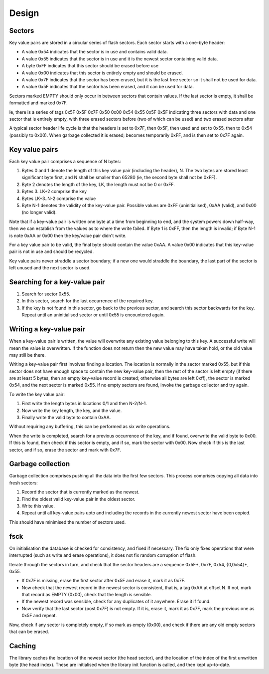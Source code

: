 Design
------

Sectors
+++++++

Key value pairs are stored in a circular series of flash sectors. Each
sector starts with a one-byte header:

* A value 0x54 indicates that the sector is in use and contains valid data.

* A value 0x55 indicates that the sector is in use and it is the newest
  sector containing valid data.

* A byte 0xFF indicates that this sector should be erased before use

* A value 0x00 indicates that this sector is entirely empty and should be
  erased.

* A value 0x7F indicates that the sector has been erased, but it is the
  last free sector so it shall not be used for data.

* A value 0x5F indicates that the sector has been erased, and it can be
  used for data.

Sectors marked EMPTY should only occur in between sectors that contain
values. If the last sector is empty, it shall be formatted and marked 0x7F.

Ie, there is a series of tags 0x5F 0x5F 0x7F 0x50 0x00 0x54 0x55 0x5F 0x5F
indicating three sectors with data and one sector that is entirely empty,
with three erased sectors before (two of which can be used) and two erased sectors after

A typical sector header life cycle is that the headers is set to 0x7F,
then 0x5F,
then used and set to 0x55, then to 0x54 (possibly to 0x00).
When garbage collected it is erased; becomes
temporarily 0xFF, and is then set to 0x7F again.

Key value pairs
+++++++++++++++

Each key value pair comprises a sequence of N bytes:

#. Bytes 0 and 1 denote the length of this key value pair (including
   the header), N. The two bytes are stored least significant byte first,
   and N shall be smaller than 65280 (ie, the second byte shall not be 0xFF).

#. Byte 2 denotes the length of the key, LK, the length must not be 0 or 0xFF.

#. Bytes 3..LK+2 comprise the key

#. Bytes LK+3..N-2 comprise the value

#. Byte N-1 denotes the validity of the key-value pair. Possible
   values are 0xFF (uninitialised), 0xAA (valid), and 0x00 (no longer
   valid).

Note that if a key-value pair is written one byte at a time from beginning
to end, and the system powers down half-way, then we can establish from the
values as to where the write failed. If Byte 1 is 0xFF, then the length is
invalid; if Byte N-1 is note 0xAA or 0x00 then the key/value pair didn't write.

For a key value pair to be valid, the final byte should contain the value
0xAA. A value 0x00 indicates that this key-value pair is not in use and
should be recycled.

Key value pairs never straddle a sector boundary; if a new one would
straddle the boundary, the last part of the sector is left unused and the
next sector is used.

Searching for a key-value pair
++++++++++++++++++++++++++++++

#. Search for sector 0x55.

#. In this sector, search for the last occurrence of the required key.

#. If the key is not found in this sector, go back to the previous sector,
   and search this sector backwards for the key. Repeat until an
   uninitialised sector or until 0x55 is encountered again.

Writing a key-value pair
++++++++++++++++++++++++

When a key-value pair is written, the value will overwrite any existing
value belonging to this key. A successful write will mean the value is
overwritten. If the function does not return then the new value may have
taken hold, or the old value may still be there.

Writing a key-value pair first involves finding a location. The location is
normally in the sector marked 0x55, but if this sector does not have enough
space to contain the new key-value pair, then the rest of the sector is
left empty (if there are at least 5 bytes, then an empty key-value record
is created; otherwise all bytes are left 0xff), the sector is marked 0x54,
and the next sector is marked 0x55. If no empty sectors are found, invoke
the garbage collector and try again.

To write the key value pair:

#. First write the length bytes in locations 0/1 and then N-2/N-1.

#. Now write the key length, the key, and the value.

#. Finally write the valid byte to contain 0xAA.

Without requiring any buffering, this can be performed as six write operations.

When the write is completed, search for a previous occurrence of the key,
and if found, overwrite the valid byte to 0x00. If this is found, then
check if this sector is empty, and if so, mark the sector with 0x00. Now
check if this is the last sector, and if so, erase the sector and mark with
0x7F.

Garbage collection
++++++++++++++++++

Garbage collection comprises pushing all the data into the first few
sectors. This process comprises copying all data into fresh sectors:

#. Record the sector that is currently marked as the newest.

#. Find the oldest valid key-value pair in the oldest sector.

#. Write this value.

#. Repeat until all key-value pairs upto and including the records in the
   currently newest sector have been copied.

This should have minimised the number of sectors used.

fsck
++++

On initialisation the database is checked for consistency, and fixed if
necessary. The fix only fixes operations that were interrupted (such as
write and erase operations), it does not fix random corruption of flash.

Iterate through the sectors in turn, and check that the sector headers are
a sequence 0x5F*, 0x7F, 0x54, {0,0x54}*, 0x55.

* If 0x7F is missing, erase the first sector after 0x5F and erase it, mark
  it as 0x7F.

* Now check that the newest record in the newest sector is consistent,
  that is, a tag 0xAA at offset N. If not, mark that record as EMPTY
  (0x00), check that the length is sensible.

* If the newest record was sensible, check for any duplicates of it
  anywhere. Erase it if found.

* Now verify that the last sector (post 0x7F) is not empty. If it is, erase
  it, mark it as 0x7F, mark the previous one as 0x5F and repeat.

Now, check if any sector is completely empty, if so mark as empty (0x00),
and check if there are any old empty sectors that can be erased.

Caching
+++++++

The library caches the location of the newest sector (the head sector), and
the location of the index of the first unwritten byte (the head index).
These are initialised when the library init function is called, and then
kept up-to-date.
